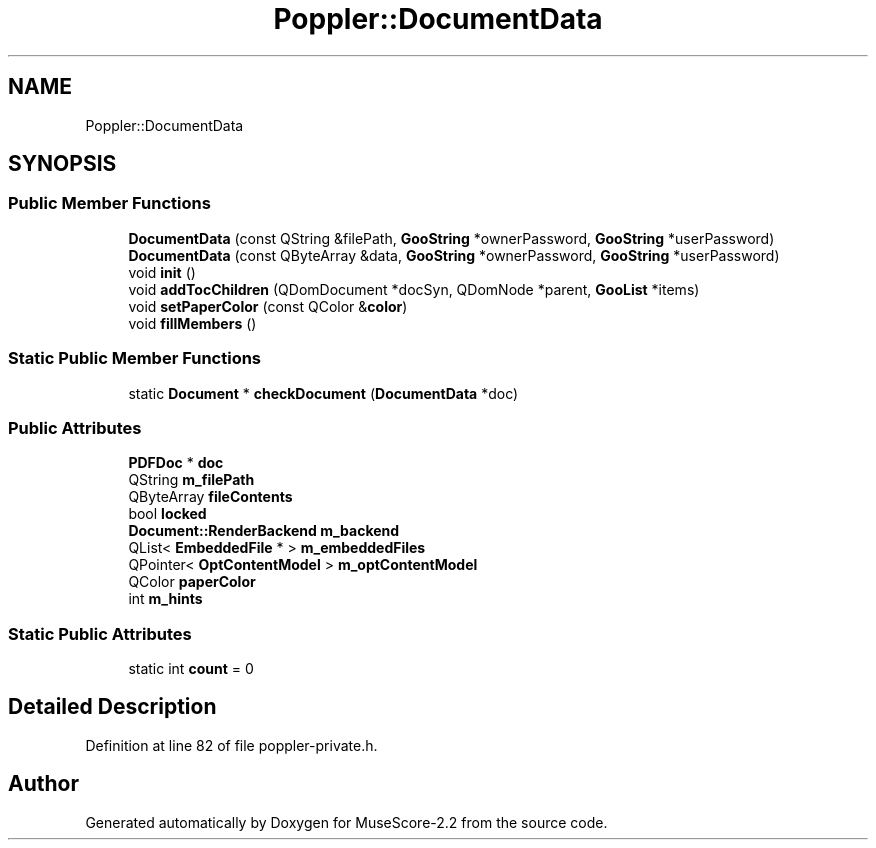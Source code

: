 .TH "Poppler::DocumentData" 3 "Mon Jun 5 2017" "MuseScore-2.2" \" -*- nroff -*-
.ad l
.nh
.SH NAME
Poppler::DocumentData
.SH SYNOPSIS
.br
.PP
.SS "Public Member Functions"

.in +1c
.ti -1c
.RI "\fBDocumentData\fP (const QString &filePath, \fBGooString\fP *ownerPassword, \fBGooString\fP *userPassword)"
.br
.ti -1c
.RI "\fBDocumentData\fP (const QByteArray &data, \fBGooString\fP *ownerPassword, \fBGooString\fP *userPassword)"
.br
.ti -1c
.RI "void \fBinit\fP ()"
.br
.ti -1c
.RI "void \fBaddTocChildren\fP (QDomDocument *docSyn, QDomNode *parent, \fBGooList\fP *items)"
.br
.ti -1c
.RI "void \fBsetPaperColor\fP (const QColor &\fBcolor\fP)"
.br
.ti -1c
.RI "void \fBfillMembers\fP ()"
.br
.in -1c
.SS "Static Public Member Functions"

.in +1c
.ti -1c
.RI "static \fBDocument\fP * \fBcheckDocument\fP (\fBDocumentData\fP *doc)"
.br
.in -1c
.SS "Public Attributes"

.in +1c
.ti -1c
.RI "\fBPDFDoc\fP * \fBdoc\fP"
.br
.ti -1c
.RI "QString \fBm_filePath\fP"
.br
.ti -1c
.RI "QByteArray \fBfileContents\fP"
.br
.ti -1c
.RI "bool \fBlocked\fP"
.br
.ti -1c
.RI "\fBDocument::RenderBackend\fP \fBm_backend\fP"
.br
.ti -1c
.RI "QList< \fBEmbeddedFile\fP * > \fBm_embeddedFiles\fP"
.br
.ti -1c
.RI "QPointer< \fBOptContentModel\fP > \fBm_optContentModel\fP"
.br
.ti -1c
.RI "QColor \fBpaperColor\fP"
.br
.ti -1c
.RI "int \fBm_hints\fP"
.br
.in -1c
.SS "Static Public Attributes"

.in +1c
.ti -1c
.RI "static int \fBcount\fP = 0"
.br
.in -1c
.SH "Detailed Description"
.PP 
Definition at line 82 of file poppler\-private\&.h\&.

.SH "Author"
.PP 
Generated automatically by Doxygen for MuseScore-2\&.2 from the source code\&.
